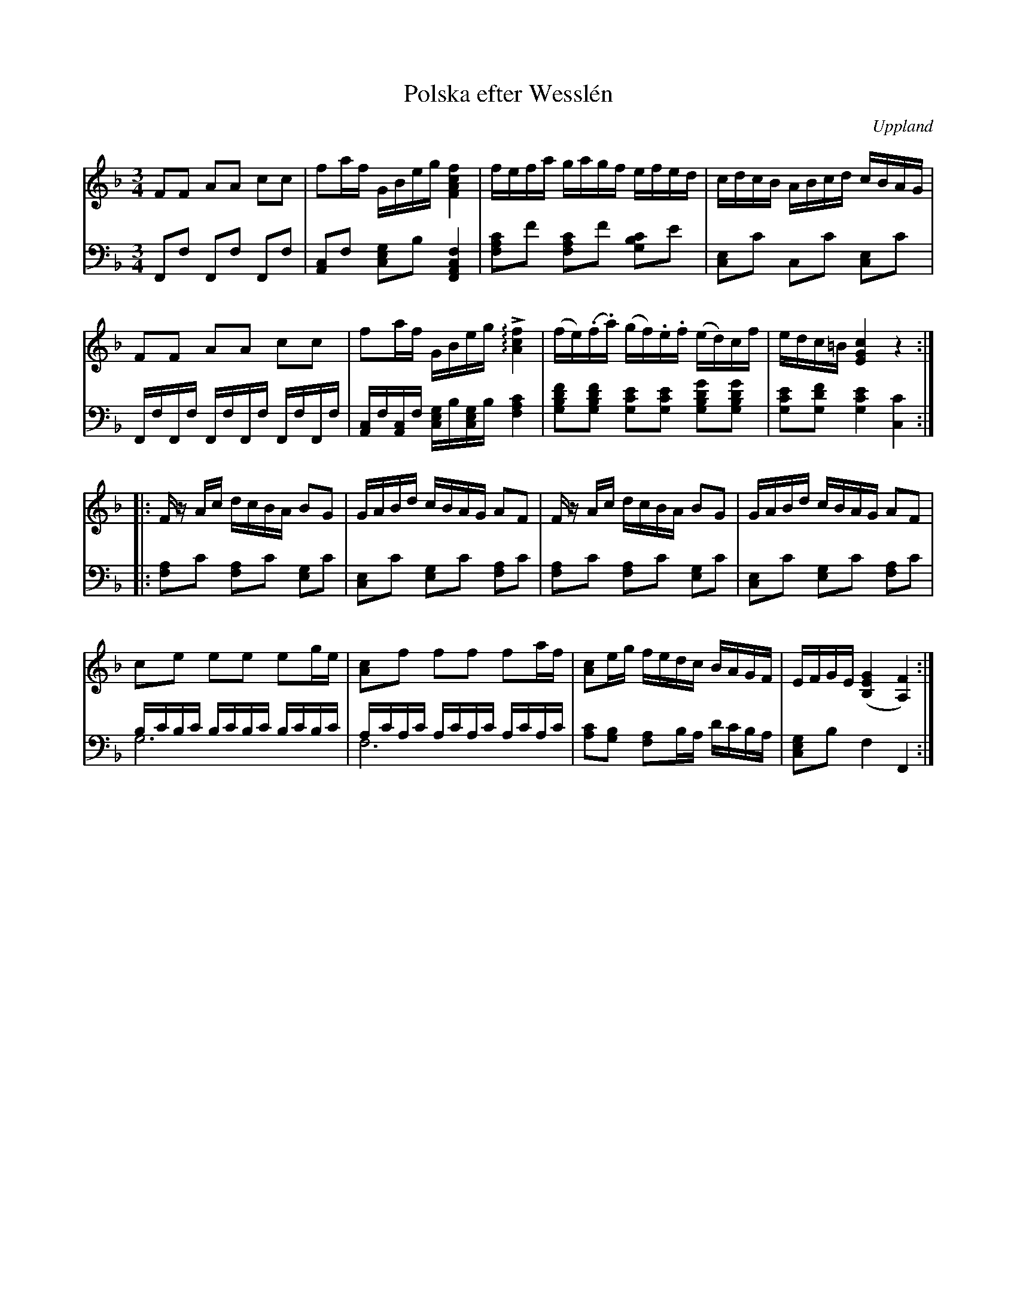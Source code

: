 %%abc-charset utf-8

X:100
%Fil: 09_MG_0548.pdf
T:Polska efter Wesslén
O:Uppland
R:Polska
N:Ur en notbok som gått i arv i släkten Wesslén ([[Personer/Mats Wesslén]] är organisten i Överlövsta socken som tecknade ned många låtar efter [[Personer/Byss-Kalle]]). Ref. [[Personer/Per-Ulf Allmo]]
N:En korr.-läsning av basnoterna skulle inte skada.
Z:Nils L
M:3/4
L:1/16
U:Q=arpeggio
K:F
V:1
F2F2 A2A2 c2c2 | f2af GBeg [FAcf]4 | fefa gagf efed | cdcB ABcd cBAG |
F2F2 A2A2 c2c2 | f2af GBeg !>!Q[c4A4f4] | (fe)(.f.a) (gf).e.f (ed)cf | edc=B [EGc]4 z4 ::
Fz Ac dcBA B2G2 | GABd cBAG A2F2 | Fz Ac dcBA B2G2 | GABd cBAG A2F2 |
c2e2 e2e2 e2ge | [cA]2f2 f2f2 f2af | [cA]2eg fedc BAGF | EFGE ([B,EG]4 [FA,]4) :|
V:2 clef=bass octave=-2
L:1/8
Ff Ff Ff | [Ac]f [ceg]b [FAcf]2 | [fac']f' [fac']f' [gbc']e' | [ce]c' cc' [ce]c' |
F/f/F/f/ F/f/F/f/ F/f/F/f/ | [Ac]/f/[Ac]/f/ [ceg]/b/[ceg]/b/ [fac']2 | [gbd'f'][gbd'f'] [gc'e'][gc'e'] [gbd'g'][gbd'g'] | [gc'e'][gd'f'] [gc'e']2 [cc']2 ::
[fa]c' [fa]c' [eg]c' | [ce]c' [eg]c' [fa]c' | [fa]c' [fa]c' [eg]c' | [ce]c' [eg]c' [fa]c' |
b/c'/b/c'/ b/c'/b/c'/ b/c'/b/c'/ & g6 | a/c'/a/c'/ a/c'/a/c'/ a/c'/a/c'/ & f6 | [c'a][bg] [af]b/a/ d'/c'/b/a/ | [ceg]b f2 F2 :|

